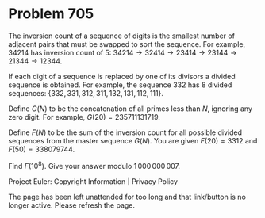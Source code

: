 *   Problem 705

   The inversion count of a sequence of digits is the smallest number of
   adjacent pairs that must be swapped to sort the sequence.
   For example, 34214 has inversion count of 5: $34214 \to 32414 \to 23414
   \to 23144 \to 21344 \to12344$.

   If each digit of a sequence is replaced by one of its divisors a divided
   sequence is obtained.
   For example, the sequence 332 has 8 divided sequences:
   $\{332,331,312,311,132,131,112,111\}$.

   Define $G(N)$ to be the concatenation of all primes less than $N$,
   ignoring any zero digit.
   For example, $G(20) = 235711131719$.

   Define $F(N)$ to be the sum of the inversion count for all possible
   divided sequences from the master sequence $G(N)$.
   You are given $F(20) = 3312$ and $F(50) = 338079744$.

   Find $F(10^8)$. Give your answer modulo $1\,000\,000\,007$.

   Project Euler: Copyright Information | Privacy Policy

   The page has been left unattended for too long and that link/button is no
   longer active. Please refresh the page.
